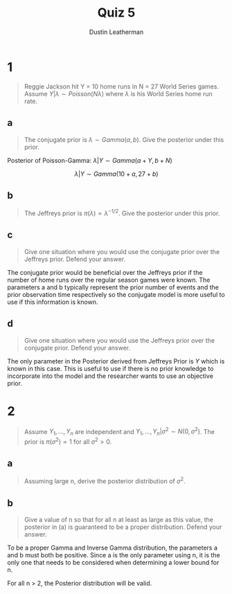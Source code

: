 #+TITLE:     Quiz 5
#+AUTHOR:    Dustin Leatherman
#+OPTIONS: toc:nil

* 1

#+begin_quote
Reggie Jackson hit Y = 10 home runs in N = 27 World Series games. Assume $Y |
\lambda \sim Poisson(N \lambda)$ where $\lambda$ is his World Series home run rate.
#+end_quote


** a

#+begin_quote
The conjugate prior is $\lambda \sim Gamma(a, b)$. Give the posterior under this prior.
#+end_quote

Posterior of Poisson-Gamma: $\lambda | Y \sim Gamma(a + Y, b + N)$

$$
\lambda | Y \sim Gamma(10 + a, 27 + b)
$$

** b

#+begin_quote
The Jeffreys prior is $\pi (\lambda) \propto \lambda^{-1/2}$. Give the posterior
under this prior.
#+end_quote


\begin{equation}
\begin{split}
\lambda | Y \propto & \lambda^Y e^{- \lambda} \cdot \lambda^{-1/2}\\
\propto & \lambda^{Y - 1/2} e^{- \lambda}\\
\propto & \lambda^{(Y + 1/2) - 1} e^{- \lambda}\\
\sim & Gamma(Y + \frac{1}{2}, 1) \sim Gamma(\frac{11}{2}, 1)
\end{split}
\end{equation}

** c

#+begin_quote
Give one situation where you would use the conjugate prior over the Jeffreys
prior. Defend your answer.
#+end_quote

The conjugate prior would be beneficial over the Jeffreys prior if the
number of home runs over the regular season games were known. The parameters a
and b typically represent the prior number of events and the prior observation
time respectively so the conjugate model is more useful to use if this
information is known.

** d

#+begin_quote
Give one situation where you would use the Jeffreys prior over the conjugate
prior. Defend your answer.
#+end_quote

The only parameter in the Posterior derived from Jeffreys Prior is $Y$ which is
known in this case. This is useful to use if there is no prior knowledge to
incorporate into the model and the researcher wants to use an objective prior.

* 2

#+begin_quote
Assume $Y_1, ..., Y_n$ are independent and $Y_1, ..., Y_n | \sigma^2 \sim N(0,
\sigma^2)$. The prior is $\pi (\sigma^2) \propto 1$ for all $\sigma^2 > 0$.
#+end_quote


** a

#+begin_quote
Assuming large n, derive the posterior distribution of $\sigma^2$.
#+end_quote

\begin{equation}
\begin{split}
f(\sigma^2 | Y_1, ..., Y_n) \propto & f(Y_1| \sigma^2) \cdot ... \cdot f(Y_n | \sigma^2) f( \sigma^2)\\
\propto & (\sigma^2)^{- 1/2} e^{- \frac{1}{2 \sigma^2} y_1^2} \cdot ... \cdot  (\sigma^2)^{- 1/2} e^{- \frac{1}{2 \sigma^2} y_n^2} \cdot 1\\
\propto & (\sigma^2)^{-\frac{n}{2}} e^{- \frac{1}{2 \sigma^2} \sum_{i = 1}^{n} Y_i^2}\\
\propto & (\sigma^2)^{-(\frac{n}{2} - 1) - 1} e^{- \frac{1}{2 \sigma^2} \sum_{i = 1}^{n} Y_i^2}\\
\sim & InvGamma(\frac{n}{2} - 1, \frac{1}{2} \sum_{i = 1}^{n} Y_i^2)
\end{split}
\end{equation}

** b

#+begin_quote
Give a value of n so that for all n at least as large as this value, the
posterior in (a) is guaranteed to be a proper distribution. Defend your answer.
#+end_quote

To be a proper Gamma and Inverse Gamma distribution, the parameters a and b must
both be positive. Since a is the only parameter using n, it is the only one that
needs to be considered when determining a lower bound for n.


\begin{equation}
\begin{split}
\frac{n}{2} - 1 > & 0\\
\frac{n}{2} > & 1\\
n > & 2
\end{split}
\end{equation}

For all n > 2, the Posterior distribution will be valid.
